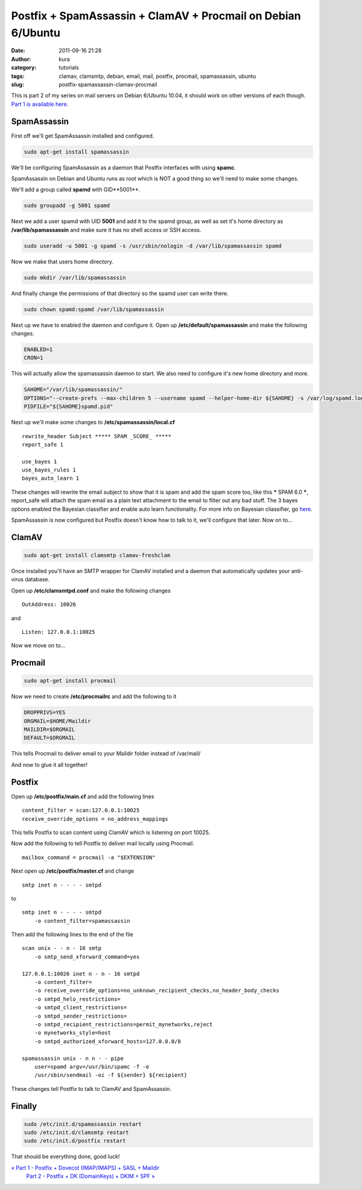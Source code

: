 Postfix + SpamAssassin + ClamAV + Procmail on Debian 6/Ubuntu
#############################################################
:date: 2011-09-16 21:28
:author: kura
:category: tutorials
:tags: clamav, clamsmtp, debian, email, mail, postfix, procmail, spamassassin, ubuntu
:slug: postfix-spamassassin-clamav-procmail



This is part 2 of my series on mail servers on Debian 6/Ubuntu 10.04, it
should work on other versions of each though. `Part 1 is available here <https://kura.io/2011/09/15/postfix-dovecot-imapimaps-sasl-maildir/>`_.

SpamAssassin
------------

First off we'll get SpamAssassin installed and configured.

.. code:: bash

    sudo apt-get install spamassassin

We'll be configuring SpamAssassin as a daemon that Postfix interfaces
with using **spamc**.

SpamAssassin on Debian and Ubuntu runs as root which is NOT a good thing
so we'll need to make some changes.

We'll add a group called **spamd** with GID**5001**.

.. code:: bash

    sudo groupadd -g 5001 spamd

Next we add a user spamd with UID **5001** and add it to the spamd
group, as well as set it's home directory as **/var/lib/spamassassin**
and make sure it has no shell access or SSH access.

.. code:: bash

    sudo useradd -u 5001 -g spamd -s /usr/sbin/nologin -d /var/lib/spamassassin spamd

Now we make that users home directory.

.. code:: bash

    sudo mkdir /var/lib/spamassassin

And finally change the permissions of that directory so the spamd user
can write there.

.. code:: bash

    sudo chown spamd:spamd /var/lib/spamassassin

Next up we have to enabled the daemon and configure it. Open up
**/etc/default/spamassassin** and make the following changes.

.. code:: bash

    ENABLED=1
    CRON=1

This will actually allow the spamassassin daemon to start. We also need
to configure it's new home directory and more.

.. code:: bash

    SAHOME="/var/lib/spamassassin/"
    OPTIONS="--create-prefs --max-children 5 --username spamd --helper-home-dir ${SAHOME} -s /var/log/spamd.log"
    PIDFILE="${SAHOME}spamd.pid"

Next up we'll make some changes to **/etc/spamassassin/local.cf**

::

    rewrite_header Subject ***** SPAM _SCORE_ *****
    report_safe 1

    use_bayes 1
    use_bayes_rules 1
    bayes_auto_learn 1

These changes will rewrite the email subject to show that it is spam and
add the spam score too, like this ***** SPAM 6.0 *****,
report_safe will attach the spam email as a plain text attachment to
the email to filter out any bad stuff. The 3 bayes options enabled the
Bayesian classifier and enable auto learn functionality. For more info
on Bayesian cliassifier, go `here <http://en.wikipedia.org/wiki/Bayesian_spam_filtering>`_.

SpamAssassin is now configured but Postfix doesn't know how to talk to
it, we'll configure that later. Now on to...

ClamAV
------

.. code:: bash

    sudo apt-get install clamsmtp clamav-freshclam

Once installed you'll have an SMTP wrapper for ClamAV installed and a
daemon that automatically updates your anti-virus database.

Open up **/etc/clamsmtpd.conf** and make the following changes

::

    OutAddress: 10026

and

::

    Listen: 127.0.0.1:10025

Now we move on to...

Procmail
--------

.. code:: bash

    sudo apt-get install procmail

Now we need to create **/etc/procmailrc** and add the following to it

.. code:: bash

    DROPPRIVS=YES
    ORGMAIL=$HOME/Maildir
    MAILDIR=$ORGMAIL
    DEFAULT=$ORGMAIL

This tells Procmail to deliver email to your Maildir folder instead of
/var/mail/

And now to glue it all together!

Postfix
-------

Open up **/etc/postfix/main.cf** and add the following lines

::

    content_filter = scan:127.0.0.1:10025
    receive_override_options = no_address_mappings

This tells Postfix to scan content using ClamAV which is listening on
port 10025.

Now add the following to tell Postfix to deliver mail locally using
Procmail.

::

    mailbox_command = procmail -a "$EXTENSION"

Next open up **/etc/postfix/master.cf** and change

::

    smtp inet n - - - - smtpd

to

::

    smtp inet n - - - - smtpd
        -o content_filter=spamassassin

Then add the following lines to the end of the file

::

    scan unix - - n - 16 smtp
        -o smtp_send_xforward_command=yes

    127.0.0.1:10026 inet n - n - 16 smtpd
        -o content_filter=
        -o receive_override_options=no_unknown_recipient_checks,no_header_body_checks
        -o smtpd_helo_restrictions=
        -o smtpd_client_restrictions=
        -o smtpd_sender_restrictions=
        -o smtpd_recipient_restrictions=permit_mynetworks,reject
        -o mynetworks_style=host
        -o smtpd_authorized_xforward_hosts=127.0.0.0/8

    spamassassin unix - n n - - pipe
        user=spamd argv=/usr/bin/spamc -f -e
        /usr/sbin/sendmail -oi -f ${sender} ${recipient}

These changes tell Postfix to talk to ClamAV and SpamAssassin.

Finally
-------

.. code:: bash

    sudo /etc/init.d/spamassassin restart
    sudo /etc/init.d/clamsmtp restart
    sudo /etc/init.d/postfix restart

That should be everything done, good luck!

`« Part 1 - Postfix + Dovecot (IMAP/IMAPS) + SASL + Maildir`_
 `Part 2 - Postfix + DK (DomainKeys) + DKIM + SPF »`_

.. _« Part 1 - Postfix + Dovecot (IMAP/IMAPS) + SASL + Maildir: https://kura.io/2011/09/15/postfix-dovecot-imapimaps-sasl-maildir/
.. _Part 2 - Postfix + DK (DomainKeys) + DKIM + SPF »: https://kura.io/2011/09/17/postfix-dk-dkim-spf/

